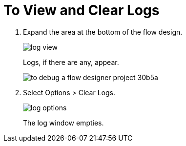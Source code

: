 = To View and Clear Logs

. Expand the area at the bottom of the flow design.
+
image::log-view.png[]
+
Logs, if there are any, appear.
+
image::to-debug-a-flow-designer-project-30b5a.png[]
+
. Select Options > Clear Logs.
+
image::log-options.png[]
+
The log window empties.
